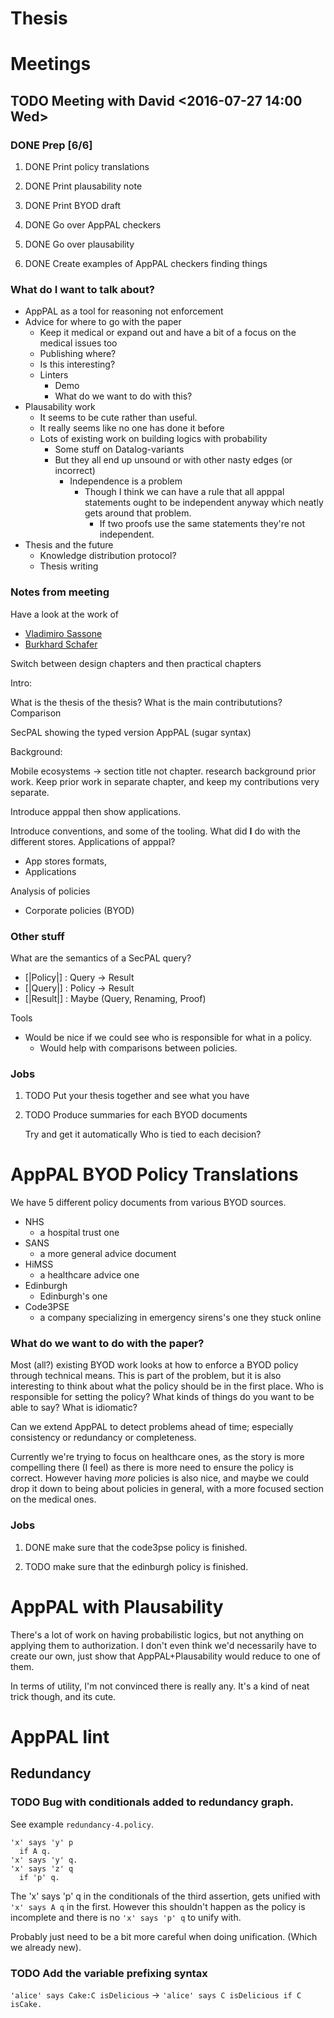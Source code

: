 * Thesis
* Meetings
** TODO Meeting with David <2016-07-27 14:00 Wed>
*** DONE Prep [6/6]
CLOSED: [2016-07-27 Wed 13:35] DEADLINE: <2016-07-27 Wed 14:00>
**** DONE Print policy translations
CLOSED: [2016-07-27 Wed 11:11]
**** DONE Print plausability note
CLOSED: [2016-07-27 Wed 11:36]
**** DONE Print BYOD draft
CLOSED: [2016-07-27 Wed 11:36]
**** DONE Go over AppPAL checkers
CLOSED: [2016-07-27 Wed 13:32]
**** DONE Go over plausability
CLOSED: [2016-07-27 Wed 13:35]
**** DONE Create examples of AppPAL checkers finding things
CLOSED: [2016-07-27 Wed 12:25]
*** What do I want to talk about?

- AppPAL as a tool for reasoning not enforcement
- Advice for where to go with the paper
  - Keep it medical or expand out and have a bit of a focus on the medical issues too
  - Publishing where?
  - Is this interesting?
  - Linters
    - Demo
    - What do we want to do with this?
- Plausability work
  - It seems to be cute rather than useful.
  - It really seems like no one has done it before
  - Lots of existing work on building logics with probability
    - Some stuff on Datalog-variants
    - But they all end up unsound or with other nasty edges (or incorrect)
      - Independence is a problem
        - Though I think we can have a rule that all apppal statements ought to be independent anyway which neatly gets around that problem.
          - If two proofs use the same statements they're not independent.
- Thesis and the future
  - Knowledge distribution protocol?
  - Thesis writing
*** Notes from meeting
Have a look at the work of
- [[http://www.ecs.soton.ac.uk/people/vs#publications][Vladimiro Sassone]]
- [[http://www.law.ed.ac.uk/people/burkhardschafer][Burkhard Schafer]]

Switch between design chapters and then practical chapters

Intro:

What is the thesis of the thesis?
What is the main contribututions?
Comparison

SecPAL showing the typed version AppPAL (sugar syntax)

Background:

Mobile ecosystems -> section title not chapter.
 research background prior work.  
Keep prior work in separate chapter, and keep my contributions very separate.

Introduce apppal then show applications.

Introduce conventions, and some of the tooling.
What did *I* do with the different stores.
Applications of apppal?
- App stores formats,
- Applications 

Analysis of policies

- Corporate policies (BYOD)
*** Other stuff
What are the semantics of a SecPAL query?

- [|Policy|] : Query -> Result
- [|Query|] : Policy -> Result
- [|Result|] : Maybe (Query, Renaming, Proof)

Tools 

- Would be nice if we could see who is responsible for what in a policy.
  - Would help with comparisons between policies.

*** Jobs

**** TODO Put your thesis together and see what you have
**** TODO Produce summaries for each BYOD documents
Try and get it automatically
Who is tied to each decision?

* AppPAL BYOD Policy Translations

We have 5 different policy documents from various BYOD sources.

- NHS
  - a hospital trust one
- SANS
  - a more general advice document
- HiMSS
  - a healthcare advice one
- Edinburgh
  - Edinburgh's one
- Code3PSE
  - a company specializing in emergency sirens's one they stuck online
  
*** What do we want to do with the paper?

Most (all?) existing BYOD work looks at how to enforce a BYOD policy through
technical means. This is part of the problem, but it is also interesting to
think about what the policy should be in the first place. Who is responsible for
setting the policy? What kinds of things do you want to be able to say? What is
idiomatic?

Can we extend AppPAL to detect problems ahead of time; especially consistency or
redundancy or completeness.

Currently we're trying to focus on healthcare ones, as the story is more
compelling there (I feel) as there is more need to ensure the policy is correct.
However having /more/ policies is also nice, and maybe we could drop it down to
being about policies in general, with a more focused section on the medical
ones.

*** Jobs

**** DONE make sure that the code3pse policy is finished.
CLOSED: [2016-07-26 Tue 13:06]
**** TODO make sure that the edinburgh policy is finished.
* AppPAL with Plausability

There's a lot of work on having probabilistic logics, but not anything on applying them to authorization.
I don't even think we'd necessarily have to create our own, just show that AppPAL+Plausability would reduce to one of them.

In terms of utility, I'm not convinced there is really any.  It's a kind of neat trick though, and its cute.
* AppPAL lint
** Redundancy
*** TODO Bug with conditionals added to redundancy graph.

See example =redundancy-4.policy=.

#+BEGIN_SRC
'x' says 'y' p
  if A q.
'x' says 'y' q.
'x' says 'z' q
  if 'p' q.
#+END_SRC 

The 'x' says 'p' q in the conditionals of the third assertion, gets unified with ='x' says A q= in the first.
However this shouldn't happen as the policy is incomplete and there is no ='x' says 'p' q= to unify with.

Probably just need to be a bit more careful when doing unification.
(Which we already new).
*** TODO Add the variable prefixing syntax

='alice' says Cake:C isDelicious= -> ='alice' says C isDelicious if C isCake.=
